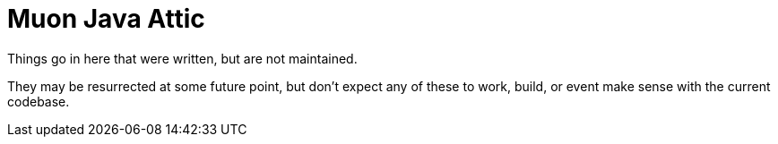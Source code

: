 # Muon Java Attic

Things go in here that were written, but are not maintained.

They may be resurrected at some future point, but don't expect any of these
to work, build, or event make sense with the current codebase.
